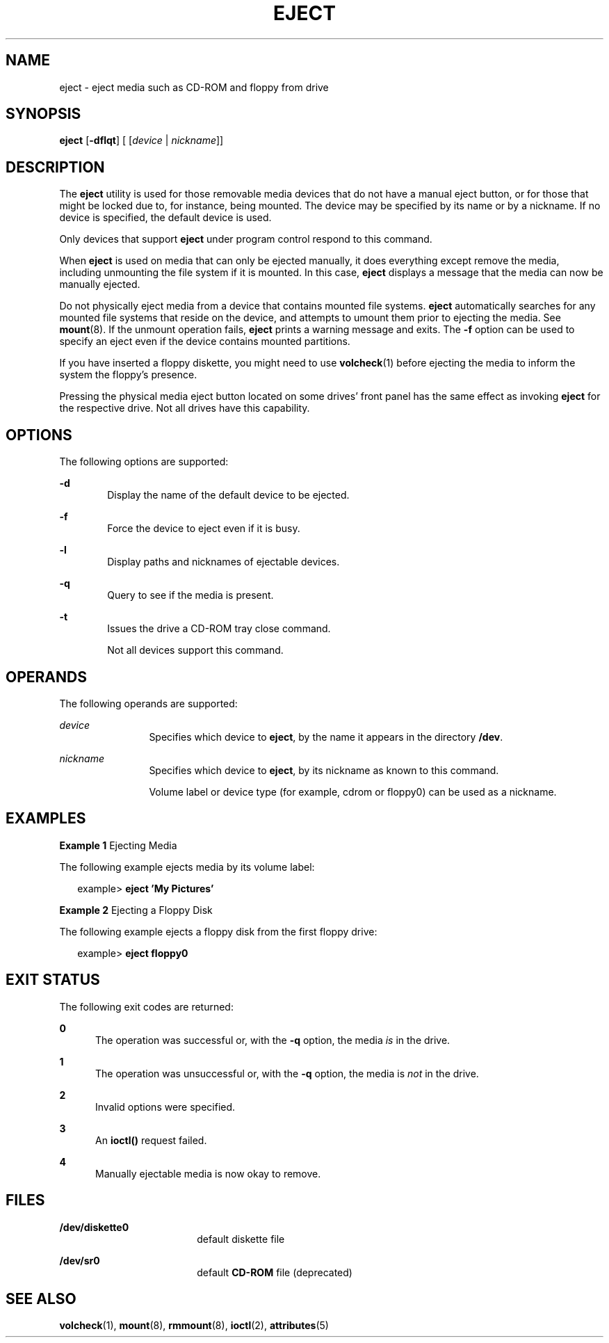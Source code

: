 '\" te
.\" Copyright (c) 2009, Sun Microsystems, Inc.
.\" The contents of this file are subject to the terms of the Common Development and Distribution License (the "License"). You may not use this file except in compliance with the License. You can obtain a copy of the license at usr/src/OPENSOLARIS.LICENSE or http://www.opensolaris.org/os/licensing.
.\"  See the License for the specific language governing permissions and limitations under the License. When distributing Covered Code, include this CDDL HEADER in each file and include the License file at usr/src/OPENSOLARIS.LICENSE. If applicable, add the following below this CDDL HEADER, with
.\" the fields enclosed by brackets "[]" replaced with your own identifying information: Portions Copyright [yyyy] [name of copyright owner]
.TH EJECT 1 "Sep 8, 2009"
.SH NAME
eject \- eject media such as CD-ROM and floppy from drive
.SH SYNOPSIS
.LP
.nf
\fBeject\fR [\fB-dflqt\fR] [ [\fIdevice\fR | \fInickname\fR]]
.fi

.SH DESCRIPTION
.sp
.LP
The \fBeject\fR utility is used for those removable media devices that do not
have a manual eject button, or for those that might be locked due to, for
instance, being mounted. The device may be specified by its name or by a
nickname. If no device is specified, the default device is used.
.sp
.LP
Only devices that support \fBeject\fR under program control respond to this
command.
.sp
.LP
When \fBeject\fR is used on media that can only be ejected manually, it does
everything except remove the media, including unmounting the file system if it
is mounted. In this case, \fBeject\fR displays a message that the media can now
be manually ejected.
.sp
.LP
Do not physically eject media from a device that contains mounted file systems.
\fBeject\fR automatically searches for any mounted file systems that reside on
the device, and attempts to umount them prior to ejecting the media. See
\fBmount\fR(8). If the unmount operation fails, \fBeject\fR prints a warning
message and exits. The \fB-f\fR option can be used to specify an eject even if
the device contains mounted partitions.
.sp
.LP
If you have inserted a floppy diskette, you might need to use \fBvolcheck\fR(1)
before ejecting the media to inform the system the floppy's presence.
.sp
.LP
Pressing the physical media eject button located on some drives' front panel
has the same effect as invoking \fBeject\fR for the respective drive. Not all
drives have this capability.
.SH OPTIONS
.sp
.LP
The following options are supported:
.sp
.ne 2
.na
\fB\fB-d\fR\fR
.ad
.RS 6n
Display the name of the default device to be ejected.
.RE

.sp
.ne 2
.na
\fB\fB-f\fR\fR
.ad
.RS 6n
Force the device to eject even if it is busy.
.RE

.sp
.ne 2
.na
\fB\fB-l\fR\fR
.ad
.RS 6n
Display paths and nicknames of ejectable devices.
.RE

.sp
.ne 2
.na
\fB\fB-q\fR\fR
.ad
.RS 6n
Query to see if the media is present.
.RE

.sp
.ne 2
.na
\fB\fB-t\fR\fR
.ad
.RS 6n
Issues the drive a CD-ROM tray close command.
.sp
Not all devices support this command.
.RE

.SH OPERANDS
.sp
.LP
The following operands are supported:
.sp
.ne 2
.na
\fB\fIdevice\fR\fR
.ad
.RS 12n
Specifies which device to \fBeject\fR, by the name it appears in the directory
\fB/dev\fR.
.RE

.sp
.ne 2
.na
\fB\fInickname\fR\fR
.ad
.RS 12n
Specifies which device to \fBeject\fR, by its nickname as known to this
command.
.sp
Volume label or device type (for example, cdrom or floppy0) can be used as a
nickname.
.RE

.SH EXAMPLES
.LP
\fBExample 1 \fREjecting Media
.sp
.LP
The following example ejects media by its volume label:

.sp
.in +2
.nf
example> \fBeject \&'My Pictures\&'\fR
.fi
.in -2
.sp

.LP
\fBExample 2 \fREjecting a Floppy Disk
.sp
.LP
The following example ejects a floppy disk from the first floppy drive:

.sp
.in +2
.nf
example> \fBeject floppy0\fR
.fi
.in -2
.sp

.SH EXIT STATUS
.sp
.LP
The following exit codes are returned:
.sp
.ne 2
.na
\fB\fB0\fR\fR
.ad
.RS 5n
The operation was successful or, with the \fB-q\fR option, the media \fIis\fR
in the drive.
.RE

.sp
.ne 2
.na
\fB\fB1\fR\fR
.ad
.RS 5n
The operation was unsuccessful or, with the \fB-q\fR option, the media is
\fInot\fR in the drive.
.RE

.sp
.ne 2
.na
\fB\fB2\fR\fR
.ad
.RS 5n
Invalid options were specified.
.RE

.sp
.ne 2
.na
\fB\fB3\fR\fR
.ad
.RS 5n
An \fBioctl()\fR request failed.
.RE

.sp
.ne 2
.na
\fB\fB4\fR\fR
.ad
.RS 5n
Manually ejectable media is now okay to remove.
.RE

.SH FILES
.sp
.ne 2
.na
\fB\fB/dev/diskette0\fR\fR
.ad
.RS 18n
default diskette file
.RE

.sp
.ne 2
.na
\fB\fB/dev/sr0\fR\fR
.ad
.RS 18n
default \fBCD-ROM\fR file (deprecated)
.RE

.SH SEE ALSO
.sp
.LP
\fBvolcheck\fR(1), \fBmount\fR(8), \fBrmmount\fR(8), \fBioctl\fR(2),
\fBattributes\fR(5)
